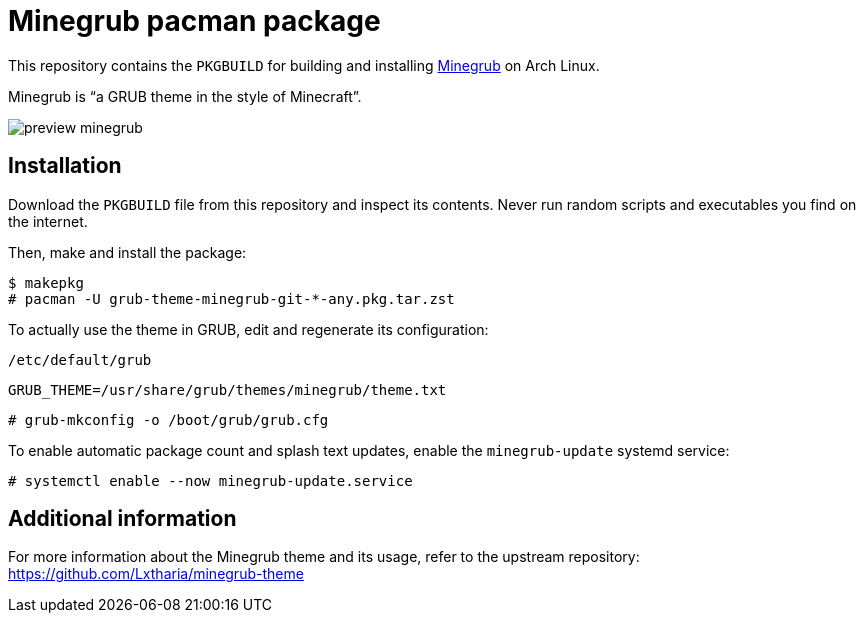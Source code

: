 = Minegrub pacman package

This repository contains the `PKGBUILD` for building and installing
https://github.com/Lxtharia/minegrub-theme[Minegrub] on Arch Linux.

Minegrub is “a GRUB theme in the style of Minecraft”.

image::https://raw.githubusercontent.com/Lxtharia/minegrub-theme/main/assets/preview_minegrub.png[]

== Installation

Download the `PKGBUILD` file from this repository and inspect its contents.
Never run random scripts and executables you find on the internet.

Then, make and install the package:

----
$ makepkg
# pacman -U grub-theme-minegrub-git-*-any.pkg.tar.zst
----

To actually use the theme in GRUB, edit and regenerate its configuration:

.`/etc/default/grub`
----
GRUB_THEME=/usr/share/grub/themes/minegrub/theme.txt
----

----
# grub-mkconfig -o /boot/grub/grub.cfg
----

To enable automatic package count and splash text updates, enable the
`minegrub-update` systemd service:

----
# systemctl enable --now minegrub-update.service
----

== Additional information

For more information about the Minegrub theme and its usage, refer to the
upstream repository: +
https://github.com/Lxtharia/minegrub-theme
